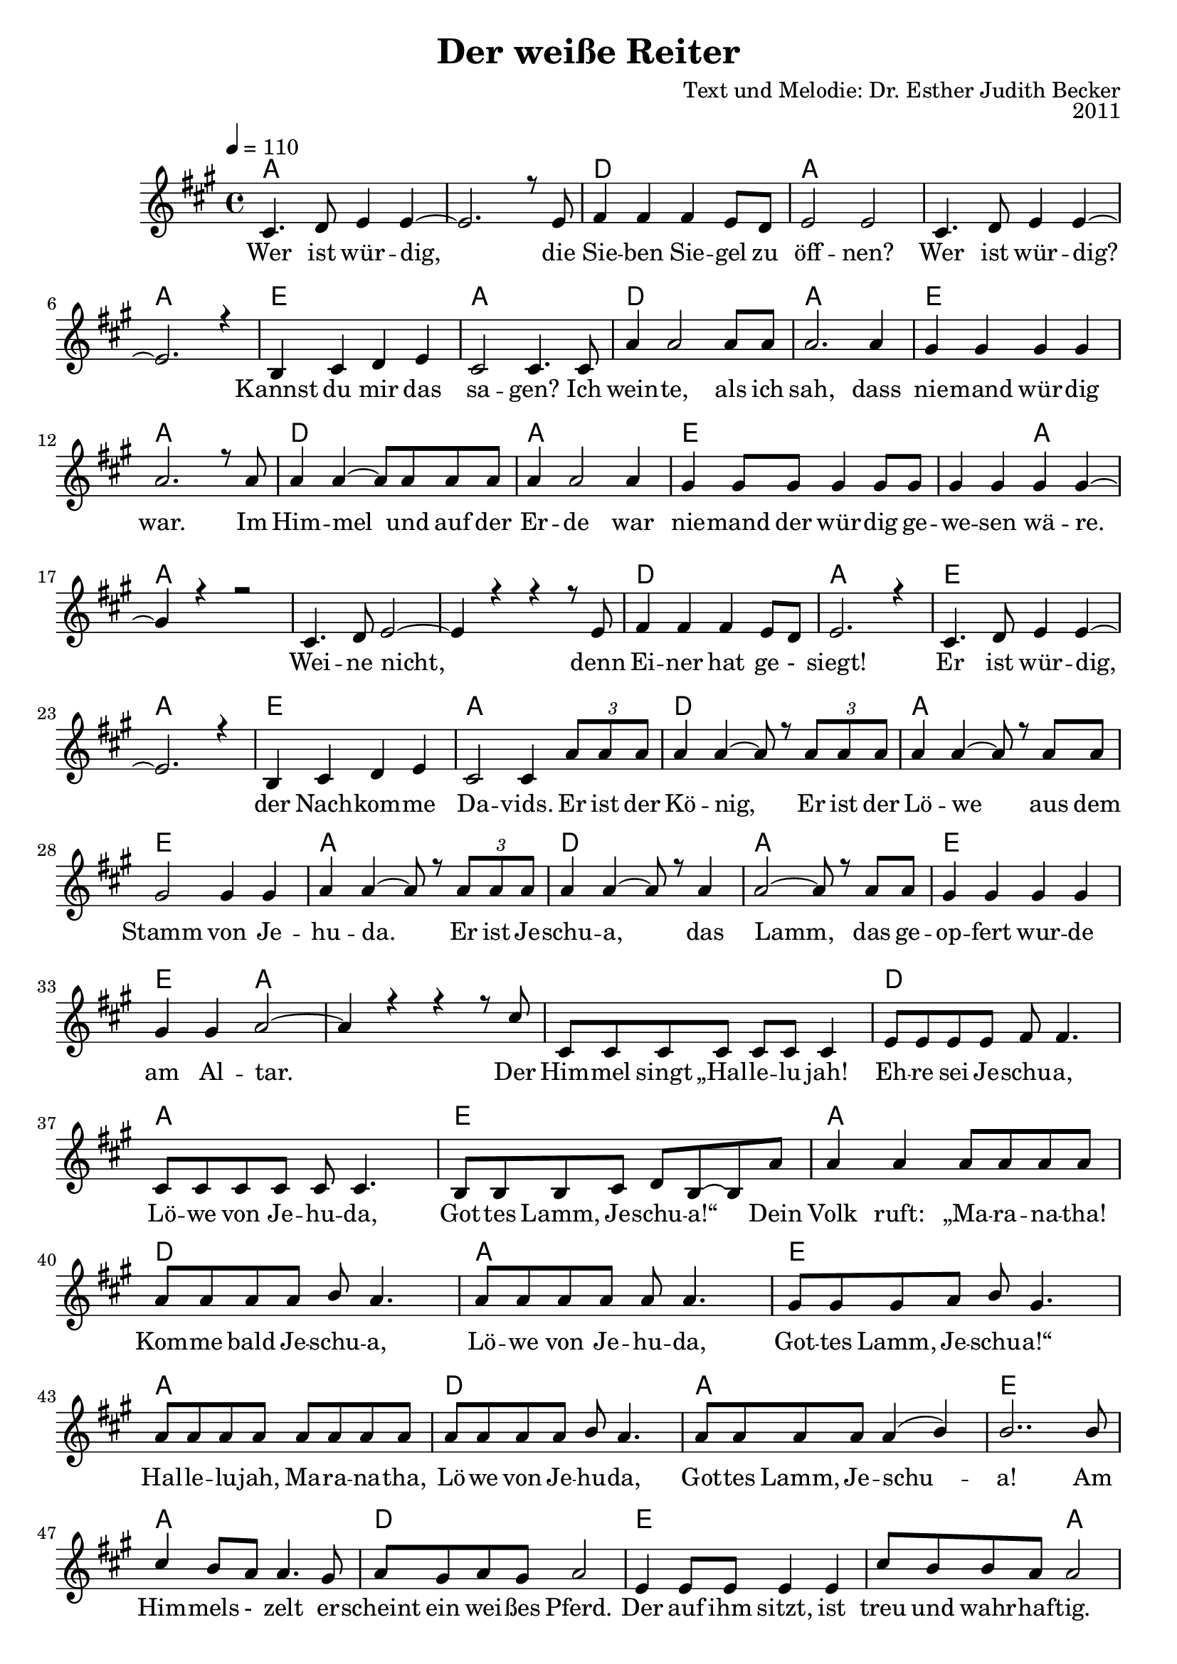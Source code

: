 \version "2.13.3"

\header {
  title = "Der weiße Reiter"
  composer = "Text und Melodie: Dr. Esther Judith Becker"
  opus = "2011"
}

global = {
  \key a \major
  \time 4/4
  \tempo 4 = 110
}

akkorde = \chordmode {
  a1 a1 d1 a1 a1 a1 e1 a1 d1 a1 e1 a1 d1 a1 e1 e2 a2 %16 
  % weine nicht ...
  a1 a1 a1 d1 a1 e1 a1 e1 a1 d1 a1 e1 a1 d1 a1 e1 e2 a2 a1
  % (der) himmel singt ...
  a1 d1 a1 e1
  % source-data next page
  a1 d1 a1 e1 a1 d1 a1 e1 a1 d1 e1 e2 a2 d1
  % sind wie feuerflammen
  a1 d2 e2 e2 a2 d1 a1 d2 e2 e2 a2
  % dies ist das schwert
  a1 d1 e1 e2 a2 d1 a1
  % source-data next page
  d2 e2 e2 a2 d1 a1 d2 e2 a1
}

text = \lyricmode {
  Wer ist wür -- dig, die Sie -- ben Sie -- gel zu 
  öff -- nen? Wer ist wür -- dig? Kannst du mir das
  sa -- gen? Ich wein -- te, als ich sah, dass
  nie -- mand wür -- dig war. Im Him -- mel und auf der
  Er -- de war nie -- mand der wür -- dig ge -- we -- sen wä -- re.
  Wei -- ne nicht, denn Ei -- ner hat ge -_ siegt!
  Er ist wür -- dig, der Nach -- kom -- me Da -- vids. Er ist der
  Kö -- nig, Er ist der Lö -- we aus dem
  Stamm von Je -- hu -- da. Er ist Je -- schu -- a, das
  Lamm, das ge -- op -- fert wur -- de am Al -- tar. Der
  Him -- mel singt „Hal -- le -- lu jah! Eh -- re sei Je -- schu -- a,
  Lö -- we von Je -- hu -- da, Got -- tes Lamm, Je -- schu -- a!“ Dein
  % source-data next page
  Volk ruft: „Ma -- ra -- na -- tha! Kom -- me bald Je -- schu -- a,
  Lö -- we von Je -- hu -- da, Got -- tes Lamm, Je -- schu -- a!“
  Hal -- le -- lu -- jah, Ma -- ra -- na -- tha, Lö -- we von Je -- hu -- da,
  Got -- tes Lamm, Je -- schu -- a! Am Him -- mels -_ zelt er -- 
  scheint ein wei -- ßes Pferd. Der auf ihm sitzt, ist
  treu und wahr -- haf -- tig. Sei -- ne Au -- gen
  sind wie Feu -- er -- flamm -- men, Sei -- ne Stim -- me wie Was -- ser -- flu -- ten.
  Auf sei -- nem Haupt sind vie -_ le _ Kro -- nen,
  aus sei -- nem Mund kommt ein schar -- fes Schwert.
  Dies ist das Schwert der Ge -- rech -- tig -- keit. Die
  Hee -- re des Him -- mels fol -_ gen Ihm nach.
  Sie rei -- ten auf wei -_ ßen _ Pfer -- den in
  % source-data next page
  strah -- lend wei -- ßen Lein -- nen ge -- wän -- dern. Sei -- ne Braut er --
  war -- tet Ihn mit Freu -- de. Der Him -- mel kommt auf die 
  Er -- de.
}

notesMelody = {
  cis4. d8 e4 e4~ | e2. r8 e8 | fis4 fis fis e8 d | 
  e2 e | cis4. d8 e4 e~ | e2. r4 | b4 cis d e | 
  cis2 cis4. cis8 | a'4 a2 a8 a8 | a2. a4 | 
  gis4 gis gis gis | a2. r8 a8 | a4 a~ a8 a8 a8 a8 | 
  a4 a2 a4 | gis4 gis8 gis gis4 gis8 gis | gis4 gis gis gis~ | gis r4 r2 |
  cis,4. d8 e2~ | e4 r4 r4 r8 e8 | fis4 fis fis e8 d8 | e2. r4 |
  cis4. d8 e4 e~ | e2. r4 | b4 cis d e | cis2 cis4 \times 2/3 {a'8 a a} | 
  a4 a~ a8 r8 \times 2/3 {a8 a a} | a4 a~ a8 r8 a8 a | 
  gis2 gis4 gis4 | a a~ a8 r8 \times 2/3 {a8 a a} | a4 a~ a8 r8 a4 |
  a2~ a8 r8 a8 a | gis4 gis gis gis | gis gis a2~ | a4 r4 r4 r8 cis8 |
  cis,8 cis cis cis cis cis cis4 | e8 e e e fis8 fis4. | 
  cis8 cis cis cis cis8 cis4. | b8 b b cis d b~ b a' |
  % source-data next page
  a4 a a8 a a a | a a a a b a4. |
  a8 a a a a8 a4. | gis8 gis gis a b gis4. |
  a8 a a a a a a a | a a a a b a4. |
  a8 a a a a4( b4) | b2.. b8 | cis4 b8 a a4. gis8 |
  a8 gis a gis a2 | e4 e8 e8 e4 e | 
  cis'8 b b a a2 | fis4 fis gis a |
  a8 e e cis e4 e | fis4 fis gis gis | gis gis8 gis8 gis4 gis |
  fis4 fis8 fis gis4 a | a8 e e cis e4 e |
  fis4 fis8 fis gis4 gis8 gis8 | gis4 gis a2 |
  cis4 b8 a a2 | a8 gis a gis a4. e8 |
  e4 e8 e e4 e | cis'8 b b a a2 |
  fis2 gis4 a8 a | a e e b e4 e8 e |
  % source-data next page
  fis4 fis gis gis | gis gis8 gis a4 a | fis4 fis gis a |
  a8 e e cis e4 e8 e | a4 a cis b8 a |
  a4 a2 r4 \bar "|."
}

\score {
  <<
    \new ChordNames { \set chordChanges = ##t \germanChords \akkorde }
    \new Voice { \voiceOne << \global \relative c' \notesMelody >> }
    \addlyrics { \text }
    
 %{   \new TabStaff \with { instrumentName = #"guitar" }
    <<
      \set TabStaff.stringTunings = #guitar-tuning
          {
            \stemDown
             \relative c' \notesMelody
          }
      >>%}
  >>
}

\score {
  <<
    %\new Staff \with { midiInstrument = "violin" }
    \new Voice { \voiceOne << \global \relative c' \notesMelody >> }
  >>
  
  \midi {
    \context {
      \Score
    }
  }
}